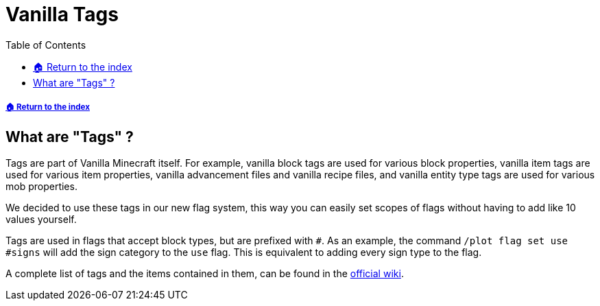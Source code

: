 = Vanilla Tags
:toc: left
:toclevels: 1

===== xref:README.adoc[🏠 Return to the index]

== What are "Tags" ?

Tags are part of Vanilla Minecraft itself. For example, vanilla block tags are used for various block properties, vanilla item tags are used for various item properties, vanilla advancement files and vanilla recipe files, and vanilla entity type tags are used for various mob properties.

We decided to use these tags in our new flag system, this way you can easily set scopes of flags without having to add like 10 values yourself.

Tags are used in flags that accept block types, but are prefixed with `#`. As an example, the command `/plot flag set use #signs` will add the sign category to the `use` flag. This is equivalent to adding every sign type to the flag.

A complete list of tags and the items contained in them, can be found in the https://minecraft.gamepedia.com/Tag#List_of_tags[official wiki].
